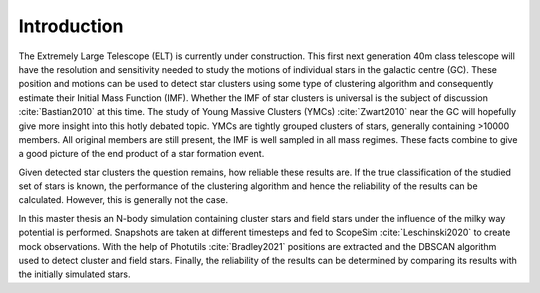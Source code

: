 ============
Introduction
============

The Extremely Large Telescope (ELT) is currently under construction. 
This first next generation 40m class telescope will have the resolution and sensitivity needed to study the motions of individual stars in the galactic centre (GC).
These position and motions can be used to detect star clusters using some type of clustering algorithm and consequently estimate their Initial Mass Function (IMF).
Whether the IMF of star clusters is universal is the subject of discussion :cite:`Bastian2010` at this time.
The study of Young Massive Clusters (YMCs) :cite:`Zwart2010` near the GC will hopefully give more insight into this hotly debated topic.
YMCs are tightly grouped clusters of stars, generally containing >10000 members. 
All original members are still present, the IMF is well sampled in all mass regimes. These facts combine to give a good picture of the end product of a star formation event.

Given detected star clusters the question remains, how reliable these results are.
If the true classification of the studied set of stars is known, the performance of the clustering algorithm and hence the reliability of the results can be calculated.
However, this is generally not the case.

In this master thesis an N-body simulation containing cluster stars and field stars under the influence of the milky way potential is performed.
Snapshots are taken at different timesteps and fed to ScopeSim :cite:`Leschinski2020` to create mock observations.
With the help of Photutils :cite:`Bradley2021` positions are extracted and the DBSCAN algorithm used to detect cluster and field stars.
Finally, the reliability of the results can be determined by comparing its results with the initially simulated stars.

